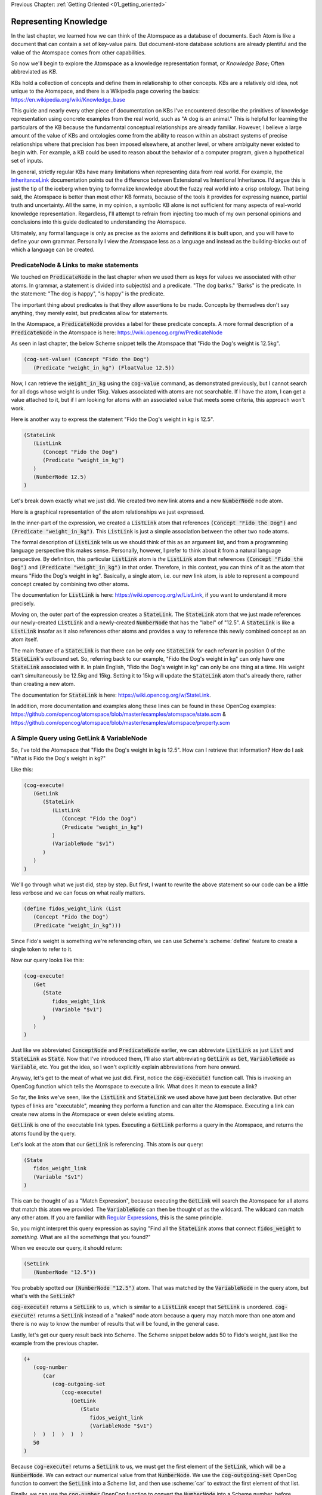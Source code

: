 .. role:: scheme(code)
   :language: scheme

.. _02_representing_knowledge:

Previous Chapter: :ref:`Getting Oriented <01_getting_oriented>`

========================================================================
Representing Knowledge
========================================================================

In the last chapter, we learned how we can think of the Atomspace as a database of documents.  Each Atom is like a document that can contain a set of key-value pairs.
But document-store database solutions are already plentiful and the value of the Atomspace comes from other capabilities.

So now we'll begin to explore the Atomspace as a knowledge representation format, or *Knowledge Base*; Often abbreviated as *KB*.

KBs hold a collection of concepts and define them in relationship to other concepts.  KBs are a relatively old idea, not unique to the Atomspace, and there is a Wikipedia page covering the basics: `<https://en.wikipedia.org/wiki/Knowledge_base>`_

This guide and nearly every other piece of documentation on KBs I've encountered describe the primitives of knowledge representation using concrete examples from the real world, such as "A dog is an animal."  This is helpful for learning the particulars of the KB because the fundamental conceptual relationships are already familiar.
However, I believe a large amount of the value of KBs and ontologies come from the ability to reason within an abstract systems of precise relationships where that precision has been imposed elsewhere, at another level, or where ambiguity never existed to begin with.  For example, a KB could be used to reason about the behavior of a computer program, given a hypothetical set of inputs.

In general, strictly regular KBs have many limitations when representing data from real world.  For example, the `InheritanceLink <https://wiki.opencog.org/w/InheritanceLink>`_ documentation points out the difference between Extensional vs Intentional Inheritance.  I'd argue this is just the tip of the iceberg when trying to formalize knowledge about the fuzzy real world into a crisp ontology.
That being said, the Atomspace is better than most other KB formats, because of the tools it provides for expressing nuance, partial truth and uncertainty.  All the same, in my opinion, a symbolic KB alone is not sufficient for many aspects of real-world knowledge representation.  Regardless, I'll attempt to refrain from injecting too much of my own personal opinions and conclusions into this guide dedicated to understanding the Atomspace.

Ultimately, any formal language is only as precise as the axioms and definitions it is built upon, and you will have to define your own grammar.  Personally I view the Atomspace less as a language and instead as the building-blocks out of which a language can be created.

PredicateNode & Links to make statements
------------------------------------------------------------------------

We touched on :code:`PredicateNode` in the last chapter when we used them as keys for values we associated with other atoms.
In grammar, a statement is divided into subject(s) and a predicate.  "The dog barks."  'Barks" is the predicate.
In the statement: "The dog is happy", "is happy" is the predicate.

The important thing about predicates is that they allow assertions to be made.  Concepts by themselves don't say anything, they merely exist, but predicates allow for statements.

In the Atomspace, a :code:`PredicateNode` provides a label for these predicate concepts.
A more formal description of a :code:`PredicateNode` in the Atomspace is here: `<https://wiki.opencog.org/w/PredicateNode>`_

As seen in last chapter, the below Scheme snippet tells the Atomspace that "Fido the Dog's weight is 12.5kg".

.. code-block:: scheme

   (cog-set-value! (Concept "Fido the Dog")
      (Predicate "weight_in_kg") (FloatValue 12.5))

Now, I can retrieve the :code:`weight_in_kg` using the :code:`cog-value` command, as demonstrated previously, but I cannot search for all dogs whose weight is under 15kg.
Values associated with atoms are not searchable.  If I have the atom, I can get a value attached to it, but if I am looking for atoms with an associated value that meets some criteria, this approach won't work.

Here is another way to express the statement "Fido the Dog's weight in kg is 12.5".

.. code-block:: scheme

   (StateLink
      (ListLink
         (Concept "Fido the Dog")
         (Predicate "weight_in_kg")
      )
      (NumberNode 12.5)
   )

Let's break down exactly what we just did.  We created two new link atoms and a new :code:`NumberNode` node atom.

.. image:: images/fidos_weight.svg
   :height: 300px
   :width: 450 px
   :scale: 100 %
   :alt: Fido's Weight Graphic
   :align: center

Here is a graphical representation of the atom relationships we just expressed.

In the inner-part of the expression, we created a :code:`ListLink` atom that references :code:`(Concept "Fido the Dog")` and :code:`(Predicate "weight_in_kg")`.
This :code:`ListLink` is just a simple association between the other two node atoms.

The formal description of :code:`ListLink` tells us we should think of this as an argument list, and from a programming language perspective this makes sense.
Personally, however, I prefer to think about it from a natural language perspective.
By definition, this particular :code:`ListLink` atom is *the* :code:`ListLink` atom that references :code:`(Concept "Fido the Dog")` and :code:`(Predicate "weight_in_kg")` in that order.
Therefore, in this context, you can think of it as the atom that means "Fido the Dog's weight in kg".
Basically, a single atom, i.e. our new link atom, is able to represent a compound concept created by combining two other atoms.

The documentation for :code:`ListLink` is here: `<https://wiki.opencog.org/w/ListLink>`_, if you want to understand it more precisely.  

Moving on, the outer part of the expression creates a :code:`StateLink`.  The :code:`StateLink` atom that we just made references our newly-created :code:`ListLink` and a newly-created :code:`NumberNode` that has the "label" of "12.5".
A :code:`StateLink` is like a :code:`ListLink` insofar as it also references other atoms and provides a way to reference this newly combined concept as an atom itself.

The main feature of a :code:`StateLink` is that there can be only one :code:`StateLink` for each referant in position 0 of the :code:`StateLink`'s outbound set.
So, referring back to our example, "Fido the Dog's weight in kg" can only have one :code:`StateLink` associated with it.
In plain English, "Fido the Dog's weight in kg" can only be one thing at a time.  His weight can't simultaneously be 12.5kg and 15kg.  Setting it to 15kg will update the :code:`StateLink` atom that's already there, rather than creating a new atom.

The documentation for :code:`StateLink` is here: `<https://wiki.opencog.org/w/StateLink>`_.

In addition, more documentation and examples along these lines can be found in these OpenCog examples: `<https://github.com/opencog/atomspace/blob/master/examples/atomspace/state.scm>`_ & `<https://github.com/opencog/atomspace/blob/master/examples/atomspace/property.scm>`_

A Simple Query using GetLink & VariableNode
------------------------------------------------------------------------

So, I've told the Atomspace that "Fido the Dog's weight in kg is 12.5".  How can I retrieve that information?  How do I ask "What is Fido the Dog's weight in kg?"

Like this:

.. code-block:: scheme

   (cog-execute!
      (GetLink
         (StateLink
            (ListLink
               (Concept "Fido the Dog")
               (Predicate "weight_in_kg")
            )
            (VariableNode "$v1")
         )
      )
   )

We'll go through what we just did, step by step.  But first, I want to rewrite the above statement so our code can be a little less verbose and we can focus on what really matters.

.. code-block:: scheme

   (define fidos_weight_link (List
      (Concept "Fido the Dog")
      (Predicate "weight_in_kg")))

Since Fido's weight is something we're referencing often, we can use Scheme's :scheme:`define` feature to create a single token to refer to it.

Now our query looks like this:

.. code-block:: scheme

   (cog-execute!
      (Get
         (State
            fidos_weight_link
            (Variable "$v1")
         )
      )
   )


Just like we abbreviated :code:`ConceptNode` and :code:`PredicateNode` earlier, we can abbreviate :code:`ListLink` as just :code:`List` and :code:`StateLink` as :code:`State`.
Now that I've introduced them, I'll also start abbreviating :code:`GetLink` as :code:`Get`, :code:`VariableNode` as :code:`Variable`, etc.  You get the idea, so I won't explicitly explain abbreviations from here onward.

Anyway, let's get to the meat of what we just did.  First, notice the :code:`cog-execute!` function call.
This is invoking an OpenCog function which tells the Atomspace to execute a link.  What does it mean to execute a link?  

So far, the links we've seen, like the :code:`ListLink` and :code:`StateLink` we used above have just been declarative.
But other types of links are "executable", meaning they perform a function and can alter the Atomspace.
Executing a link can create new atoms in the Atomspace or even delete existing atoms.

:code:`GetLink` is one of the executable link types.  Executing a :code:`GetLink` performs a query in the Atomspace, and returns the atoms found by the query.

Let's look at the atom that our :code:`GetLink` is referencing.  This atom is our query:

.. code-block:: scheme

   (State
      fidos_weight_link
      (Variable "$v1")
   )

This can be thought of as a "Match Expression", because executing the :code:`GetLink` will search the Atomspace for all atoms that match this atom we provided.
The :code:`VariableNode` can then be thought of as the wildcard.  The wildcard can match any other atom.
If you are familiar with `Regular Expressions <https://www.regular-expressions.info/quickstart.html>`_, this is the same principle.

So, you might interpret this query expression as saying "Find all the :code:`StateLink` atoms that connect :code:`fidos_weight` to *something*.
What are all the *somethings* that you found?"

When we execute our query, it should return:

.. code-block:: scheme

   (SetLink
      (NumberNode "12.5"))

You probably spotted our :code:`(NumberNode "12.5")` atom.  That was matched by the :code:`VariableNode` in the query atom, but what's with the :code:`SetLink`?

:code:`cog-execute!` returns a :code:`SetLink` to us, which is similar to a :code:`ListLink` except that :code:`SetLink` is unordered.
:code:`cog-execute!` returns a :code:`SetLink` instead of a "naked" node atom because a query may match more than one atom and there is no way to know the number of results that will be found, in the general case.

Lastly, let's get our query result back into Scheme.  The Scheme snippet below adds 50 to Fido's weight, just like the example from the previous chapter.

.. code-block:: scheme

   (+
      (cog-number
         (car
            (cog-outgoing-set
               (cog-execute!
                  (GetLink
                     (State
                        fidos_weight_link
                        (VariableNode "$v1")
      )  )  )  )  )  )
      50
   )

Because :code:`cog-execute!` returns a :code:`SetLink` to us, we must get the first element of the :code:`SetLink`, which will be a :code:`NumberNode`.  We can extract our numerical value from that :code:`NumberNode`.
We use the :code:`cog-outgoing-set` OpenCog function to convert the :code:`SetLink` into a Scheme list, and then use :scheme:`car` to extract the first element of that list.

Finally, we can use the :code:`cog-number` OpenCog function to convert the :code:`NumberNode` into a Scheme number, before performing the arithmetic in Scheme.

.. note:: Much of the documentation is written to feature :code:`GetLink` instead of :code:`MeetLink`, and :code:`BindLink` instead of :code:`QueryLink`.  The only semantic difference is that :code:`MeetLink` and :code:`QueryLink` return results as a :code:`QueueValue` which is transient, while :code:`GetLink` and :code:`BindLink` return a :code:`SetLink` which will become part of the Atomspace until it is deleted.

.. note:: QUESTION for someone smarter than me. Why does (cog-value-ref) give me "index out of range" errors on QueueValues??  It seems like this should be something that works.

That's probably enough on this simple query.  If you want a more complete explanation, the documentation for :code:`VariableNode` is here: `<https://wiki.opencog.org/w/VariableNode>`_ and the documentation for :code:`GetLink` is here: `<https://wiki.opencog.org/w/GetLink>`_

More Elaborate Queries with Other Link Types
------------------------------------------------------------------------

This is a good place to introduce the concepts of *Grounded* vs *Ungrounded* expressions.
The formal definition is that ungrounded expressions contain 1 or more *Free* :code:`VariableNode` atoms, while grounded expressions don't contain any.
Personally, the way I think about it is that grounded expressions are statements and ungrounded expressions are questions.

Just as in English, questions and statements can take a similar gramatical form.  Consider this example. 
Statement: "The man is running."  Question: "Who is running?" Answer: "The man".

The question-word "Who" in this example is like a :code:`VariableNode`.
When the question is matched against the statement, the relative gramatical position of the word "Who" indicates which part of the statement will appropriately answer the question.

So, another intuition for :code:`GetLink` is that it takes an ungrounded expression and returns a grounded expression.
Or said another way, it takes a question and returns an answer.

So let's flip our previous question inside out.  Consider this query:

.. code-block:: scheme

   (cog-execute!
      (Get
         (State
            (Variable "$v1")
            (Number 12.5)
         )
      )
   )

Our previous question was: "What is Fido the Dog's weight in kg?".  Now our question is: "What value is 12.5?".
Executing that snippet should return our :code:`ListLink` that represents Fido's weight.

You've probably noticed the :code:`VariableNode` atom's label, :code:`"$v1"`.  This is just an arbitrary label, no different than the other labels we've used such as "Fido the Dog".
The Atomspace allows you to use multiple :code:`VariableNode` atoms to compose compound questions.
For example the English question: "What cities in Germany are on the river Danube?" is a compound question because it has two parts, "In Germany" and "On the river Danube".

Soon we'll get to the uses for multiple :code:`Variable` nodes within a query.
Right now, let's give Fido a friend by executing this Scheme snippet:

.. code-block:: scheme

   (StateLink
      (ListLink
         (Concept "Fluffy the Dog")
         (Predicate "weight_in_kg")
      )
      (NumberNode 17)
   )

Now, I want to ask the Atomspace to find the dog that has a weight over 15kg.  My query looks like this:

.. code-block:: scheme

   (cog-execute!
      (QueryLink
         (And
            (State
               (List
                  (Variable "dog_node")
                  (Predicate "weight_in_kg")
               )
               (Variable "dogs_weight_node")
            )
            (GreaterThan
               (Variable "dogs_weight_node")
               (Number 15)
            )
         )
         (Variable "dog_node")
      )
   )

We found Fluffy!

Now, let's go over the new Link types I just introduced, and I'll explain the query along the way.

BindLink
^^^^^^^^^^^^^^^^^^^^^^^^^^^^^^^^^^^^^^^^^^^^^^^^^^^^^^^^^^^^^^^^^^^^^^^^

:code:`BindLink` is another way to execute a query.  It is just like the :code:`GetLink` atom, that we used in the previous examples, except that :code:`BindLink` allows us to declare the format for the query results.

To understand this better, try this nearly identical version of the query using :code:`GetLink` instead of :code:`BindLink`.

.. code-block:: scheme

   (cog-execute!
      (Get
         (And
            (State
               (List (Variable "dog_node") (Predicate "weight_in_kg"))
               (Variable "dogs_weight_node"))
            (GreaterThan (Variable "dogs_weight_node") (Number 15))
   )  )  )

As you can see, it also returns the "Fluffy the Dog".  But unlike the :code:`BindLink` version, the returned atom is a bit more cluttered.

The :code:`GetLink` version returns:

.. code-block:: scheme

   (SetLink
      (ListLink
         (ConceptNode "Fluffy the Dog")
         (NumberNode "17")))

While the :code:`BindLink` version returns:

.. code-block:: scheme

   (SetLink
      (ConceptNode "Fluffy the Dog"))

That is because we explicitly told the :code:`BindLink` atom that we were interested in :code:`(Variable "dog_node")` as our result.  On the other hand, the :code:`GetLink` atom created a :code:`ListLink` referencing all of the :code:`VariableNode` atoms in our query.

BORIS NOTE: MeetLink is GetLink and QueryLink is BindLink

You can think of :code:`BindLink` as performing two operations in sequence.  First, it performs a query to search for matching atoms, and then it performs a subsequent step to format the results as new atoms.

In fact, the "get-put.scm" OpenCog example demonstrates exactly how a :code:`BindLink` is actually composed from a :code:`GetLink` and a :code:`PutLink`.  I recommend going through that example as well as the "bindlink.scm" example, which can be found here: `<https://github.com/opencog/atomspace/blob/master/examples/atomspace/bindlink.scm>`_ & `<https://github.com/opencog/atomspace/blob/master/examples/atomspace/get-put.scm>`_

AndLink
^^^^^^^^^^^^^^^^^^^^^^^^^^^^^^^^^^^^^^^^^^^^^^^^^^^^^^^^^^^^^^^^^^^^^^^^

:code:`AndLink` is a link atom type for performing the binary "And" operation.  You probably guessed that from its name.
So, for a query to match, both sides of the :code:`AndLink` must be satisfied.

Back to our example:

.. code-block:: scheme

   (And
      (State
         (List
            (Variable "dog_node")
            (Predicate "weight_in_kg")
         )
         (Variable "dogs_weight_node")
      )
      (GreaterThan
         (Variable "dogs_weight_node")
         (Number 15)
      )
   )

This query's use of :code:`And` is essentially saying "Find an atom connected to the *weight_in_kg* atom with a :code:`ListLink` that itself is connected to another atom by a :code:`StateLink` **AND** the numerical value of that other atom is greater than 15."

Try experimenting a bit with this query.  For example, if you change the query to compare against :code:`(Number 10)` instead of :code:`(Number 15)`, you will find the query returns both Fido and Fluffy.

Moving on, notice that the :code:`(Variable "dogs_weight_node")` atom occurs in both side of the :code:`And` expression.  This is important.  
One way to think about this is that the :code:`(Variable)` node is "defined" or temporarily given a value by the first side of the :code:`And` expression, and then that value is used when evaluating the second side.

As somebody with a strong background in procedural programming, this conceptualization resonates with me.  However, if your intuition comes from databases, you may want to think of the operation as an "INNER JOIN" from SQL.  These mental models are functionally equivalent.

If you're curious, the Atomspace has an 

GreaterThanLink
^^^^^^^^^^^^^^^^^^^^^^^^^^^^^^^^^^^^^^^^^^^^^^^^^^^^^^^^^^^^^^^^^^^^^^^^

BORIS

BORIS, split the query section in two.  Create a query that returns just Fido's concept node, then fluffy and fido together.
Query in such a way that only Fido is found
Query to find both dogs
BORIS




BORIS HERE IS WHERE WE ADD GREATER THAN Links
ALSO THROW IN An AND for good measure


I recommend exploring queries and executable links further by going through the "assert-retract.scm" OpenCog example here: `<https://github.com/opencog/atomspace/blob/master/examples/atomspace/assert-retract.scm>`_






TruthValues & EvaluationLinks
------------------------------------------------------------------------

In the previous section, we showed how :code:`cog-execute!` could execute certain types of links, resulting in an atom being returned.  Now we'll look at the :code:`cog-evaluate!` OpenCog function.

Now that we know how to ask the Atomspace about Fido's weight, the next logical step is to see if we can ask it a yes/no (true/false) question.  "Is Fido the Dog's weight greater than 10kg?"  I phrase that question like this:

.. code-block:: scheme

   (define fidos_weight_query
      (GetLink
         (State
            fidos_weight_link
            (VariableNode "$v1")
         )
      )
   )

   (cog-evaluate! 
      (GreaterThanLink
         fidos_weight_query
         (NumberNode 10.0)
      )
   )


BORIS explain how to interpret the (stv 1 1) that is returned
BORIS What to say about EvaluationLink??  We've already introduced them above, GreaterThanLink is an EvalLink.







BORIS MEMBERLINK!!!!

A Few Simple Links - InheritanceLink, MemberLink, ListLink
------------------------------------------------------------------------

Every KB that I'm aware of has two special link types for specialization and generalization.  Atomspace is no different.
They are called *InheritanceLink* and *SubsetLink*

InheritanceLink is the specialization link.  It is essentially equivalent to the "Is a" statement.  e.g. a dog is an animal.
The name "Inheritance" is appropriate even if it feels a little odd at first. Consider making the dog statement in a more verbose form; you might say "All statements about an animal are also true about a dog.", or alternatively, "A dog inherits the relationships of an animal."
InheritanceLink is described in more detail here: `<https://wiki.opencog.org/w/InheritanceLink>`_

Here is an example Scheme snippet to create an InheritanceLink.

.. code-block:: scheme

   (Inheritance
      (Concept "Dog")
      (Concept "Animal"))

Executing the above Scheme code creates or references the ConceptNodes, "Dog" and "Animal", and then creates an InheritanceLink between them.  So the Atomspace will have at least 3 atoms after executing the above code, two ConceptNodes and one InheritanceLink.

.. note:: "Inheritance" is an abbreviated alias of "InheritanceLink", and "Concept" is an alias of "ConceptNode".  They are functionally identical.

SubsetLink is the generalization link, making it the inverse of the InheritanceLink.  For example, you could say "one type of animal is a dog."  More documentation on SubsetLink is here: `<https://wiki.opencog.org/w/SubsetLink>`_

Here is an example Scheme snippet to create a SubsetLink.

.. code-block:: scheme

   (SubsetLink
      (ConceptNode "Dog")
      (ConceptNode "Animal"))

While they may make complimentary assertions, the referant order for SubsetLink and InheritanceLink is the same.  This trips me up sometimes.

.. note:: QUESTION for someone smarter than me: Why doesn't a SubsetLink imply an InheritanceLink?  What's the point of two separate link types at all? It seems that a more regularized structure would have the same link appear as both depending on the query. 


BORIS, Ordered list link, colors of the rainbow


Logical Inference
------------------------------------------------------------------------

BORIS

Let's start out by assigning a property to some concepts.  In this case, let's define the number of wheels each object has with this Scheme snippet.



BORIS HOW to EXPRESS SOME statements, e.g. how many wheels does something have.  Bicycle: 2. Car 4. Animal 0.


BORIS HOW TO query the number of wheels.

BORIS EvaluationLink???

A dog has 0 wheels.  Dog implies Animal, Animal has 0 wheels.



Querying the Atomspace
------------------------------------------------------------------------

BORIS Answering a simple question


EvaluationLink & Truth Values
------------------------------------------------------------------------

BORIS BORIS, How do I query whether something is part of another set????









Defining new Types
------------------------------------------------------------------------
Building up our own grammar.
BORIS Defining some 

A DefineLink??? https://wiki.opencog.org/w/DefineLink

It is advised to use an EquivalenceLink instead of a DefineLink
https://wiki.opencog.org/w/EquivalenceLink




Is TypedAtomLink the way???  https://wiki.opencog.org/w/TypedAtomLink
Or SignatureLink??  https://wiki.opencog.org/w/SignatureLink



Truth Values and Values in General
------------------------------------------------------------------------
BORIS.  Some operations result in less truth or less certainty
